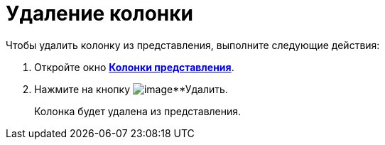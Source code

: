= Удаление колонки

Чтобы удалить колонку из представления, выполните следующие действия:

[[task_y5d_n2n_g4__steps_qhb_sdn_g4]]
. Откройте окно xref:SettingView_Creating_Defining_Columns.html#task_ljn_r5h_g4__view_columns[*Колонки представления*].
. Нажмите на кнопку image:buttons/Delet.png[image]**Удалить.
+
Колонка будет удалена из представления.

